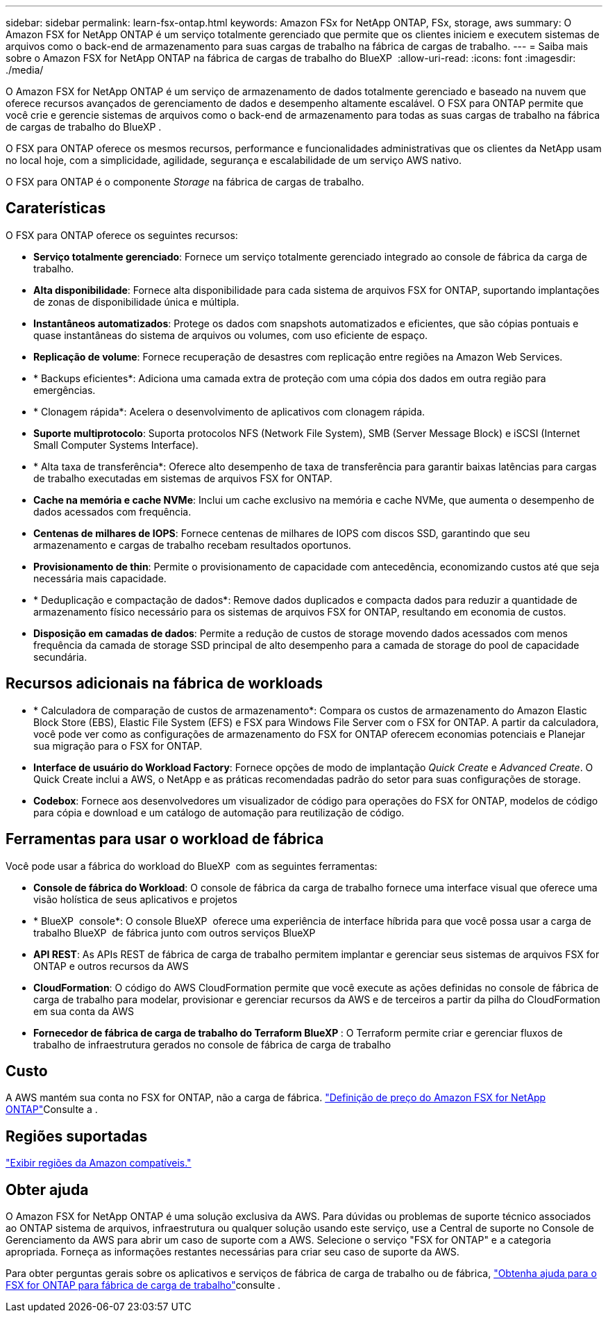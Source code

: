 ---
sidebar: sidebar 
permalink: learn-fsx-ontap.html 
keywords: Amazon FSx for NetApp ONTAP, FSx, storage, aws 
summary: O Amazon FSX for NetApp ONTAP é um serviço totalmente gerenciado que permite que os clientes iniciem e executem sistemas de arquivos como o back-end de armazenamento para suas cargas de trabalho na fábrica de cargas de trabalho. 
---
= Saiba mais sobre o Amazon FSX for NetApp ONTAP na fábrica de cargas de trabalho do BlueXP 
:allow-uri-read: 
:icons: font
:imagesdir: ./media/


[role="lead"]
O Amazon FSX for NetApp ONTAP é um serviço de armazenamento de dados totalmente gerenciado e baseado na nuvem que oferece recursos avançados de gerenciamento de dados e desempenho altamente escalável. O FSX para ONTAP permite que você crie e gerencie sistemas de arquivos como o back-end de armazenamento para todas as suas cargas de trabalho na fábrica de cargas de trabalho do BlueXP .

O FSX para ONTAP oferece os mesmos recursos, performance e funcionalidades administrativas que os clientes da NetApp usam no local hoje, com a simplicidade, agilidade, segurança e escalabilidade de um serviço AWS nativo.

O FSX para ONTAP é o componente _Storage_ na fábrica de cargas de trabalho.



== Caraterísticas

O FSX para ONTAP oferece os seguintes recursos:

* *Serviço totalmente gerenciado*: Fornece um serviço totalmente gerenciado integrado ao console de fábrica da carga de trabalho.
* *Alta disponibilidade*: Fornece alta disponibilidade para cada sistema de arquivos FSX for ONTAP, suportando implantações de zonas de disponibilidade única e múltipla.
* *Instantâneos automatizados*: Protege os dados com snapshots automatizados e eficientes, que são cópias pontuais e quase instantâneas do sistema de arquivos ou volumes, com uso eficiente de espaço.
* *Replicação de volume*: Fornece recuperação de desastres com replicação entre regiões na Amazon Web Services.
* * Backups eficientes*: Adiciona uma camada extra de proteção com uma cópia dos dados em outra região para emergências.
* * Clonagem rápida*: Acelera o desenvolvimento de aplicativos com clonagem rápida.
* *Suporte multiprotocolo*: Suporta protocolos NFS (Network File System), SMB (Server Message Block) e iSCSI (Internet Small Computer Systems Interface).
* * Alta taxa de transferência*: Oferece alto desempenho de taxa de transferência para garantir baixas latências para cargas de trabalho executadas em sistemas de arquivos FSX for ONTAP.
* *Cache na memória e cache NVMe*: Inclui um cache exclusivo na memória e cache NVMe, que aumenta o desempenho de dados acessados com frequência.
* *Centenas de milhares de IOPS*: Fornece centenas de milhares de IOPS com discos SSD, garantindo que seu armazenamento e cargas de trabalho recebam resultados oportunos.
* *Provisionamento de thin*: Permite o provisionamento de capacidade com antecedência, economizando custos até que seja necessária mais capacidade.
* * Deduplicação e compactação de dados*: Remove dados duplicados e compacta dados para reduzir a quantidade de armazenamento físico necessário para os sistemas de arquivos FSX for ONTAP, resultando em economia de custos.
* *Disposição em camadas de dados*: Permite a redução de custos de storage movendo dados acessados com menos frequência da camada de storage SSD principal de alto desempenho para a camada de storage do pool de capacidade secundária.




== Recursos adicionais na fábrica de workloads

* * Calculadora de comparação de custos de armazenamento*: Compara os custos de armazenamento do Amazon Elastic Block Store (EBS), Elastic File System (EFS) e FSX para Windows File Server com o FSX for ONTAP. A partir da calculadora, você pode ver como as configurações de armazenamento do FSX for ONTAP oferecem economias potenciais e Planejar sua migração para o FSX for ONTAP.
* *Interface de usuário do Workload Factory*: Fornece opções de modo de implantação _Quick Create_ e _Advanced Create_. O Quick Create inclui a AWS, o NetApp e as práticas recomendadas padrão do setor para suas configurações de storage.
* *Codebox*: Fornece aos desenvolvedores um visualizador de código para operações do FSX for ONTAP, modelos de código para cópia e download e um catálogo de automação para reutilização de código.




== Ferramentas para usar o workload de fábrica

Você pode usar a fábrica do workload do BlueXP  com as seguintes ferramentas:

* *Console de fábrica do Workload*: O console de fábrica da carga de trabalho fornece uma interface visual que oferece uma visão holística de seus aplicativos e projetos
* * BlueXP  console*: O console BlueXP  oferece uma experiência de interface híbrida para que você possa usar a carga de trabalho BlueXP  de fábrica junto com outros serviços BlueXP 
* *API REST*: As APIs REST de fábrica de carga de trabalho permitem implantar e gerenciar seus sistemas de arquivos FSX for ONTAP e outros recursos da AWS
* *CloudFormation*: O código do AWS CloudFormation permite que você execute as ações definidas no console de fábrica de carga de trabalho para modelar, provisionar e gerenciar recursos da AWS e de terceiros a partir da pilha do CloudFormation em sua conta da AWS
* *Fornecedor de fábrica de carga de trabalho do Terraform BlueXP *: O Terraform permite criar e gerenciar fluxos de trabalho de infraestrutura gerados no console de fábrica de carga de trabalho




== Custo

A AWS mantém sua conta no FSX for ONTAP, não a carga de fábrica. link:https://docs.aws.amazon.com/fsx/latest/ONTAPGuide/what-is-fsx-ontap.html#pricing-for-fsx-ontap["Definição de preço do Amazon FSX for NetApp ONTAP"^]Consulte a .



== Regiões suportadas

https://aws.amazon.com/about-aws/global-infrastructure/regional-product-services/["Exibir regiões da Amazon compatíveis."^]



== Obter ajuda

O Amazon FSX for NetApp ONTAP é uma solução exclusiva da AWS. Para dúvidas ou problemas de suporte técnico associados ao ONTAP sistema de arquivos, infraestrutura ou qualquer solução usando este serviço, use a Central de suporte no Console de Gerenciamento da AWS para abrir um caso de suporte com a AWS. Selecione o serviço "FSX for ONTAP" e a categoria apropriada. Forneça as informações restantes necessárias para criar seu caso de suporte da AWS.

Para obter perguntas gerais sobre os aplicativos e serviços de fábrica de carga de trabalho ou de fábrica, link:get-help.html["Obtenha ajuda para o FSX for ONTAP para fábrica de carga de trabalho"]consulte .
